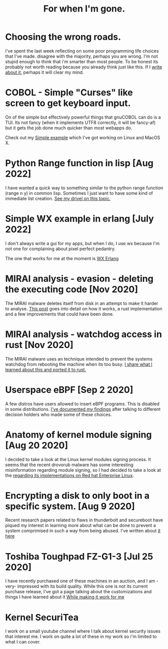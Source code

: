 #+TITLE: For when I'm gone.
#+OPTIONS: ^:nil num:nil toc:nil 
#+HTML_HEAD: <link rel="stylesheet" href="tufte.css" type="text/css" />
#+HTML_HEAD_EXTRA: <meta http-equiv="Content-Security-Policy"  content="default-src 'self'; img-src https://*; child-src 'none'; 'unsafe-inline'">

* Choosing the wrong roads.

I've spent the last week reflecting on some poor programming life choices that I've made.
disagree with the majority, perhaps you are wrong.  I'm not stupid enough to think that i'm smarter
than most people.  To be honest its probably not worth reading because you already think just like
this.  If I [[https://wmealing.github.io/less-than-optimistic.html][write about it]], perhaps it will clear my mind.

* COBOL - Simple "Curses" like screen to get keyboard input.

On of the simple but effectively powerful things that gnuCOBOL can do is a TUI.  Its not
fancy (when it implements UTF8 correctly, it will be fancy-af) but it gets the job
done much quicker than most webapps do.

Check out my [[./simple-cobol-query.html][Simple example]] which I've got working on Linux and MacOS X.

* Python Range function in lisp [Aug 2022]

I have wanted a quick way to something similar to the python range function (range n y) in common lisp.
Sometimes I just want to have some kind of immediate list creation.  [[http://wmealing.github.io/lisp-range][See my drivel on this topic.]]

* Simple WX example in erlang [July 2022]

I don't always write a gui for my apps, but when I do, I use wx because I'm not one for complaining about pixel perfect pedantry.

The one that works for me at the moment is [[http://wmealing.github.io/wx-erlang-example][WX Erlang]]

* MIRAI analysis - evasion - deleting the executing code [Nov 2020]

The MIRAI malware deletes itself from disk in an attempt to make it
harder to analyse. [[https://wmealing.github.io/mirai-delete-yourself][This post]] goes into detail on how it works, a rust
implementation and a few improvements that could have been done.

* MIRAI analysis - watchdog access in rust [Nov 2020]

The MIRAI malware uses an technique intended to prevent the systems
watchdog from rebooting the machine when its too busy.  [[https://wmealing.github.io/watchdog-in-rust][I share what I learned about this and ported it to rust.]]

* Userspace eBPF [Sep 2 2020]

A few distros have users allowed to insert eBPF programs.  This is disabled in
some distributions.  [[./ebpf-disabled-for-users.html][I've documented my findings]] after talking to different
decision holders who made some of these choices.

* Anatomy of kernel module signing  [Aug 20 2020]

I decided to take a look at the Linux kernel modules signing process.  It seems
that the recent drovorub malware has some interesting misinformation regarding 
module signing, so I had decided to take a look at the [[./signed-kernel-modules.html][regarding its implementations on Red hat Enterprise Linux]].

* Encrypting a disk to only boot in a specific system. [Aug 9 2020]

Recent research papers related to flaws in thunderbolt and secureboot have
piqued my interest in learning more about what can be done to prevent a system
comprimised in such a way from being abused.  I've written about
[[./tpm-pcr07.html][it here]]

* Toshiba Toughpad FZ-G1-3 [Jul 25 2020]

I have recently purchased one of these machines in an auction, and I am -very-
impressed with its build quality.   While this one is not its current purchase
release, I've got a page talking about the customizations and things I have
learned about it [[./toshiba-toughpad-fz-g1-3][While making it work for me]]



* Kernel SecuriTea

I work on a small youtube channel where I talk about kernel security issues
that interest me.  I work on quite a lot of these in my work so i'm limited to
what I can cover.





